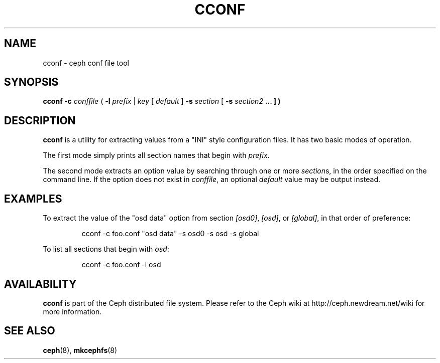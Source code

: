 .TH CCONF 8
.SH NAME
cconf \- ceph conf file tool
.SH SYNOPSIS
.B cconf
\fB\-c \fIconffile\fR
( \fB\-l \fIprefix\fR | \fIkey\fR [ \fIdefault\fR ] \fB\-s \fIsection\fR [ \fB\-s \fIsection2\fP ... ] )
.SH DESCRIPTION
.B cconf
is a utility for extracting values from a "INI" style configuration files.  It has
two basic modes of operation.
.PP
The first mode simply prints all section names that begin with \fIprefix\fP.
.PP
The second mode extracts an option value by searching through one or more \fIsection\fPs,
in the order specified on the command line.  If the option does not exist in
\fIconffile\fP, an optional \fIdefault\fP value may be output instead.
.SH EXAMPLES
To extract the value of the "osd data" option from section \fI[osd0]\fP,
\fI[osd]\fP, or \fI[global]\fP, in that order of preference:
.IP
cconf -c foo.conf "osd data" -s osd0 -s osd -s global
.PP
To list all sections that begin with \fIosd\fP:
.IP
cconf -c foo.conf -l osd
.SH AVAILABILITY
.B cconf
is part of the Ceph distributed file system.  Please refer to the Ceph wiki at
http://ceph.newdream.net/wiki for more information.
.SH SEE ALSO
.BR ceph (8),
.BR mkcephfs (8)

